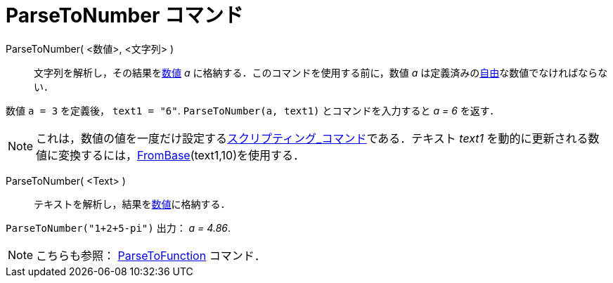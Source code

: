 = ParseToNumber コマンド
ifdef::env-github[:imagesdir: /ja/modules/ROOT/assets/images]

ParseToNumber( <数値>, <文字列> )::
  文字列を解析し，その結果をxref:/数値と角度.adoc[数値] _a_ に格納する．このコマンドを使用する前に，数値 _a_
  は定義済みのxref:/自由、従属、補助オブジェクト.adoc[自由]な数値でなければならない．

[EXAMPLE]
====

数値 `++ a = 3++` を定義後， `++ text1 = "6"++`. `++ ParseToNumber(a, text1)++` とコマンドを入力すると _a = 6_ を返す．

====

[NOTE]
====

これは，数値の値を一度だけ設定するxref:/commands/スクリプティング.adoc[スクリプティング_コマンド]である．テキスト
_text1_ を動的に更新される数値に変換するには，xref:/commands/FromBase.adoc[FromBase](text1,10)を使用する．

====

ParseToNumber( <Text> )::
  テキストを解析し，結果をxref:/数値と角度.adoc[数値]に格納する．

[EXAMPLE]
====

`++ParseToNumber("1+2+5-pi")++` 出力： _a = 4.86_.

====

[NOTE]
====

こちらも参照： xref:/commands/ParseToFunction.adoc[ParseToFunction] コマンド．

====
